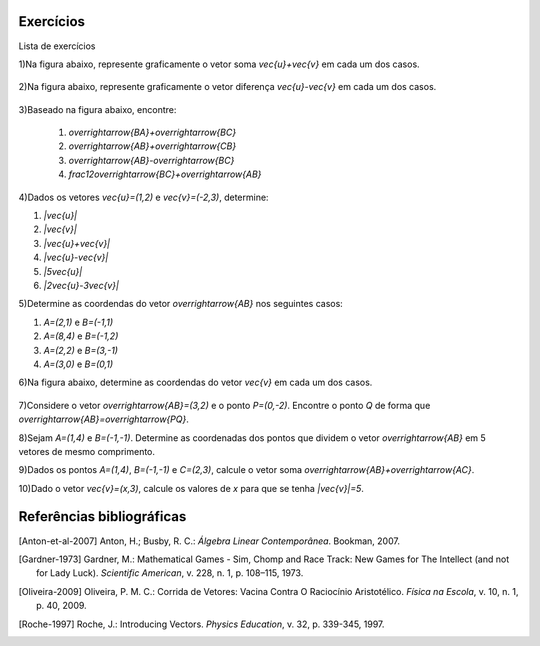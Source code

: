 .. _sec-vetores-exercicios:

**********
Exercícios
**********

Lista de exercícios

1)Na figura abaixo, represente graficamente o vetor soma `\vec{u}+\vec{v}` em cada um dos casos.

.. _fig-exercicios-vetores-01:

.. figure:: _resources/Ex-SomaVetores_fig.png
   :width: 700px
   :align: center
   
2)Na figura abaixo, represente graficamente o vetor diferença `\vec{u}-\vec{v}` em cada um dos casos.

.. _fig-exercicios-vetores-02:

.. figure:: _resources/Ex-SomaVetores_fig.png
   :width: 700px
   :align: center
   
3)Baseado na figura abaixo, encontre: 

  #. `\overrightarrow{BA}+\overrightarrow{BC}`
  #. `\overrightarrow{AB}+\overrightarrow{CB}`
  #. `\overrightarrow{AB}-\overrightarrow{BC}`
  #. `\frac12\overrightarrow{BC}+\overrightarrow{AB}`

.. _fig-exercicios-vetores-03:

.. figure:: _resources/Ex-RepresentandoVetores_fig.png
   :width: 700px
   :align: center
   
4)Dados os vetores `\vec{u}=(1,2)` e `\vec{v}=(-2,3)`, determine:

#. `|\vec{u}|`
#. `|\vec{v}|`
#. `|\vec{u}+\vec{v}|`
#. `|\vec{u}-\vec{v}|`
#. `|5\vec{u}|`
#. `|2\vec{u}-3\vec{v}|`

5)Determine as coordendas do vetor `\overrightarrow{AB}` nos seguintes casos:

#. `A=(2,1)` e `B=(-1,1)`
#. `A=(8,4)` e `B=(-1,2)`
#. `A=(2,2)` e `B=(3,-1)`
#. `A=(3,0)` e `B=(0,1)`

6)Na figura abaixo, determine as coordendas do vetor `\vec{v}` em cada um dos casos.

.. _fig-exercicios-vetores-04:

.. figure:: _resources/ExerciciosCoordenadas.png
   :width: 700px
   :align: center

7)Considere o vetor `\overrightarrow{AB}=(3,2)` e o ponto `P=(0,-2)`. Encontre o ponto `Q` de forma que `\overrightarrow{AB}=\overrightarrow{PQ}`.

8)Sejam `A=(1,4)` e `B=(-1,-1)`. Determine as coordenadas dos pontos que dividem o vetor `\overrightarrow{AB}` em 5 vetores de mesmo comprimento.

9)Dados os pontos `A=(1,4)`, `B=(-1,-1)` e `C=(2,3)`, calcule o vetor soma `\overrightarrow{AB}+\overrightarrow{AC}`.

10)Dado o vetor `\vec{v}=(x,3)`, calcule os valores de `x` para que se tenha `|\vec{v}|=5`. 
  



**********
Referências bibliográficas
**********

.. [Anton-et-al-2007] Anton, H.; Busby, R. C.: *Álgebra Linear Contemporânea*. Bookman, 2007.
.. [Gardner-1973] Gardner, M.: Mathematical Games - Sim, Chomp and Race Track: New Games for The Intellect (and not for Lady Luck). *Scientific American*, v. 228, n. 1, p. 108–115, 1973. 
.. [Oliveira-2009] Oliveira, P. M. C.: Corrida de Vetores: Vacina Contra O Raciocínio Aristotélico. *Física na Escola*, v. 10, n. 1, p. 40, 2009.
.. [Roche-1997] Roche, J.: Introducing Vectors. *Physics Education*, v. 32, p. 339-345, 1997.

